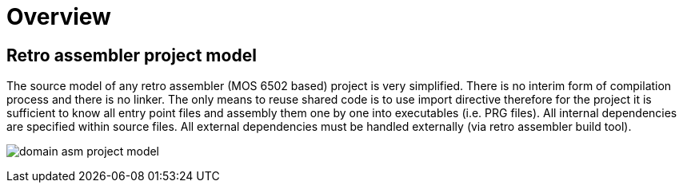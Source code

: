 = Overview

== Retro assembler project model

The source model of any retro assembler (MOS 6502 based) project is very simplified.
There is no interim form of compilation process and there is no linker.
The only means to reuse shared code is to use import directive therefore for the project it is sufficient to know all entry point files and assembly them one by one into executables (i.e. PRG files).
All internal dependencies are specified within source files.
All external dependencies must be handled externally (via retro assembler build tool).

image:img/domain-asm-project-model.svg[]


